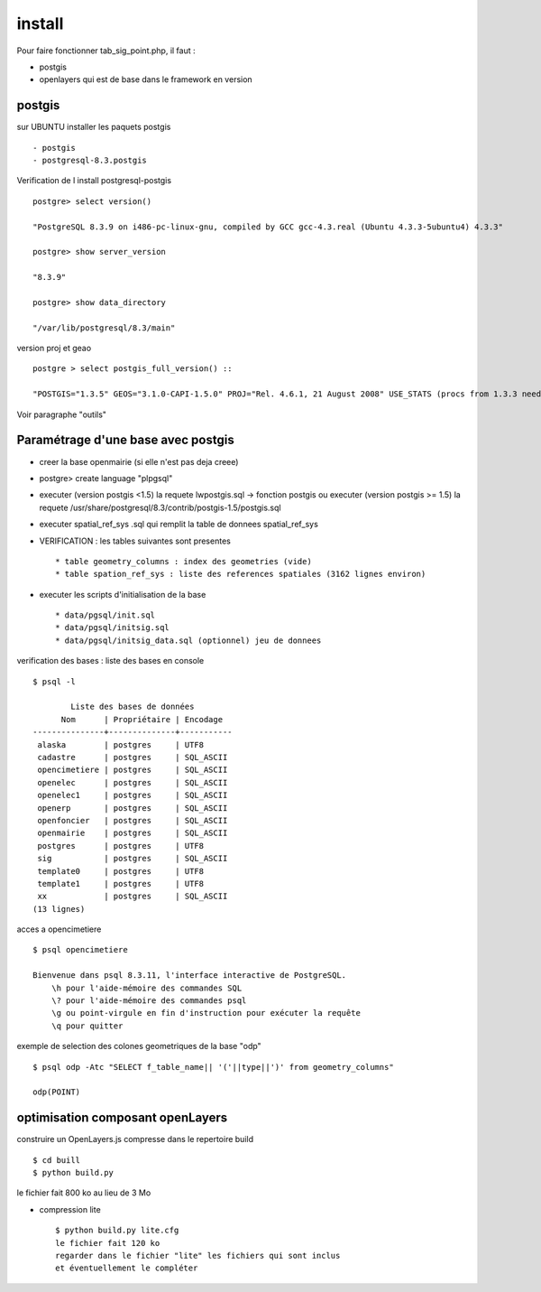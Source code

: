 .. _install:

#######
install
#######

Pour faire fonctionner tab_sig_point.php, il faut :

- postgis

- openlayers qui est de base dans le framework en version 



postgis
=======

sur UBUNTU installer les paquets postgis ::

    - postgis 
    - postgresql-8.3.postgis

Verification de l install postgresql-postgis ::

    postgre> select version() 

    "PostgreSQL 8.3.9 on i486-pc-linux-gnu, compiled by GCC gcc-4.3.real (Ubuntu 4.3.3-5ubuntu4) 4.3.3" 

    postgre> show server_version 
    
    "8.3.9" 

    postgre> show data_directory 

    "/var/lib/postgresql/8.3/main"
    
     
version proj et geao ::

    postgre > select postgis_full_version() ::

    "POSTGIS="1.3.5" GEOS="3.1.0-CAPI-1.5.0" PROJ="Rel. 4.6.1, 21 August 2008" USE_STATS (procs from 1.3.3 need upgrade)"

Voir paragraphe "outils"


Paramétrage d'une base avec postgis
===================================

- creer la base openmairie (si elle n'est pas deja creee)

- postgre> create language "plpgsql" 

- executer (version postgis <1.5) la requete lwpostgis.sql -> fonction postgis
  ou executer (version postgis >= 1.5) la requete /usr/share/postgresql/8.3/contrib/postgis-1.5/postgis.sql 

- executer spatial_ref_sys .sql qui remplit la table de donnees spatial_ref_sys 

- VERIFICATION : les tables suivantes sont presentes ::

    * table geometry_columns : index des geometries (vide) 
    * table spation_ref_sys : liste des references spatiales (3162 lignes environ)

- executer les scripts d'initialisation de la base ::

    * data/pgsql/init.sql
    * data/pgsql/initsig.sql
    * data/pgsql/initsig_data.sql (optionnel) jeu de donnees


verification des bases : liste des bases en console ::

    $ psql -l 
    
            Liste des bases de données
          Nom      | Propriétaire | Encodage  
    ---------------+--------------+-----------
     alaska        | postgres     | UTF8
     cadastre      | postgres     | SQL_ASCII
     opencimetiere | postgres     | SQL_ASCII
     openelec      | postgres     | SQL_ASCII
     openelec1     | postgres     | SQL_ASCII
     openerp       | postgres     | SQL_ASCII
     openfoncier   | postgres     | SQL_ASCII
     openmairie    | postgres     | SQL_ASCII
     postgres      | postgres     | UTF8
     sig           | postgres     | SQL_ASCII
     template0     | postgres     | UTF8
     template1     | postgres     | UTF8
     xx            | postgres     | SQL_ASCII
    (13 lignes)
    
acces a opencimetiere ::

    $ psql opencimetiere
    
    Bienvenue dans psql 8.3.11, l'interface interactive de PostgreSQL.
        \h pour l'aide-mémoire des commandes SQL
        \? pour l'aide-mémoire des commandes psql
        \g ou point-virgule en fin d'instruction pour exécuter la requête
        \q pour quitter

exemple de selection des colones geometriques de la base "odp" ::
    
    $ psql odp -Atc "SELECT f_table_name|| '('||type||')' from geometry_columns"
    
    odp(POINT)


optimisation composant openLayers
=================================

construire un OpenLayers.js compresse dans le repertoire build ::

    $ cd buill
    $ python build.py 

le fichier fait 800 ko au lieu de 3 Mo

- compression lite ::

    $ python build.py lite.cfg
    le fichier fait 120 ko
    regarder dans le fichier "lite" les fichiers qui sont inclus
    et éventuellement le compléter
